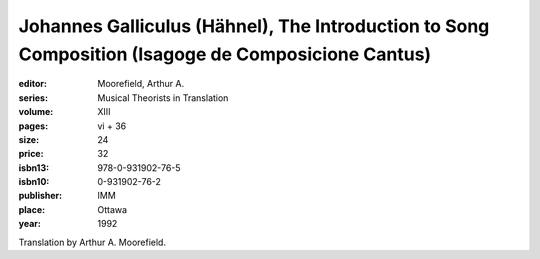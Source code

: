 Johannes Galliculus (Hähnel), The Introduction to Song Composition (Isagoge de Composicione Cantus)
========================================================================================================

:editor: Moorefield, Arthur A.
:series: Musical Theorists in Translation
:volume: XIII
:pages: vi + 36
:size: 24
:price: 32
:isbn13: 978-0-931902-76-5
:isbn10: 0-931902-76-2
:publisher: IMM
:place: Ottawa
:year: 1992

Translation by Arthur A. Moorefield.

